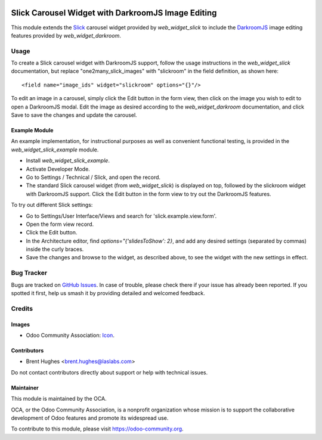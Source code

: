 .. image:: https://img.shields.io/badge/licence-AGPL--3-blue.svg
   :target: http://www.gnu.org/licenses/agpl
   :alt: License: AGPL-3

===================================================
Slick Carousel Widget with DarkroomJS Image Editing
===================================================

This module extends the `Slick`_ carousel widget provided by
`web_widget_slick` to include the `DarkroomJS`_ image editing features provided
by `web_widget_darkroom`.

.. _Slick: http://kenwheeler.github.io/slick
.. _DarkroomJS: https://github.com/MattKetmo/darkroomjs

Usage
=====

To create a Slick carousel widget with DarkroomJS support, follow the
usage instructions in the `web_widget_slick` documentation, but replace
"one2many_slick_images" with "slickroom" in the field definition, as shown
here::

    <field name="image_ids" widget="slickroom" options="{}"/>

To edit an image in a carousel, simply click the Edit button in the form view,
then click on the image you wish to edit to open a DarkroomJS modal. Edit the
image as desired according to the `web_widget_darkroom` documentation, and
click Save to save the changes and update the carousel.

Example Module
--------------

An example implementation, for instructional purposes as well as convenient
functional testing, is provided in the `web_widget_slick_example` module.

* Install `web_widget_slick_example`.
* Activate Developer Mode.
* Go to Settings / Technical / Slick, and open the record.
* The standard Slick carousel widget (from `web_widget_slick`) is displayed on
  top, followed by the slickroom widget with DarkroomJS support. Click the Edit
  button in the form view to try out the DarkroomJS features.

To try out different Slick settings:

* Go to Settings/User Interface/Views and search for 'slick.example.view.form'.
* Open the form view record.
* Click the Edit button.
* In the Architecture editor, find `options="{'slidesToShow': 2}`, and add
  any desired settings (separated by commas) inside the curly braces.
* Save the changes and browse to the widget, as described above, to see the
  widget with the new settings in effect.

.. image:: https://odoo-community.org/website/image/ir.attachment/5784_f2813bd/datas
   :alt: Try me on Runbot
   :target: https://runbot.odoo-community.org/runbot/162/10.0

Bug Tracker
===========

Bugs are tracked on `GitHub Issues
<https://github.com/OCA/web/issues>`_. In case of trouble, please
check there if your issue has already been reported. If you spotted it first,
help us smash it by providing detailed and welcomed feedback.

Credits
=======

Images
------

* Odoo Community Association: `Icon <https://github.com/OCA/maintainer-tools/blob/master/template/module/static/description/icon.svg>`_.

Contributors
------------

* Brent Hughes <brent.hughes@laslabs.com>

Do not contact contributors directly about support or help with technical issues.

Maintainer
----------

.. image:: https://odoo-community.org/logo.png
   :alt: Odoo Community Association
   :target: https://odoo-community.org

This module is maintained by the OCA.

OCA, or the Odoo Community Association, is a nonprofit organization whose
mission is to support the collaborative development of Odoo features and
promote its widespread use.

To contribute to this module, please visit https://odoo-community.org.
